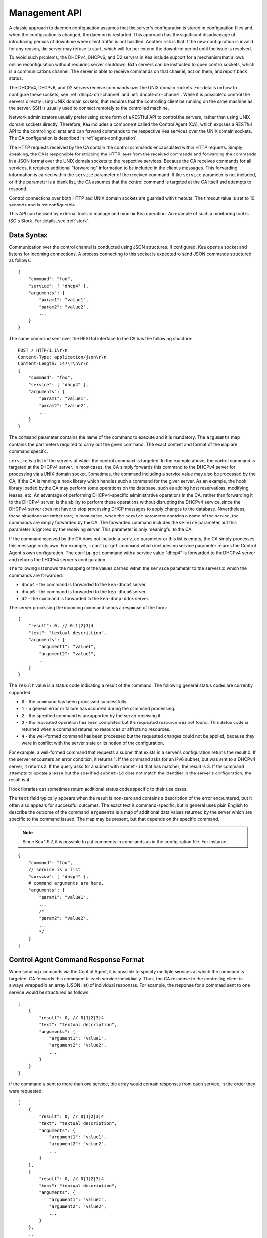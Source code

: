 .. _ctrl-channel:

**************
Management API
**************

A classic approach to daemon configuration assumes that the server's
configuration is stored in configuration files and, when the
configuration is changed, the daemon is restarted. This approach has the
significant disadvantage of introducing periods of downtime when client
traffic is not handled. Another risk is that if the new configuration is
invalid for any reason, the server may refuse to start, which will
further extend the downtime period until the issue is resolved.

To avoid such problems, the DHCPv4, DHCPv6, and D2 servers in Kea include
support for a mechanism that allows online reconfiguration without
requiring server shutdown. Both servers can be instructed to open
control sockets, which is a communications channel. The server is able
to receive commands on that channel, act on them, and report back
status.

The DHCPv4, DHCPv6, and D2 servers receive commands over the UNIX domain
sockets. For details on how to configure these sockets, see
:ref:`dhcp4-ctrl-channel` and :ref:`dhcp6-ctrl-channel`. While
it is possible to control the servers directly using UNIX domain sockets,
that requires that the controlling client be running on the same machine
as the server. SSH is usually used to connect remotely to the controlled
machine.

Network administrators usually prefer using some form of a RESTful API
to control the servers, rather than using UNIX domain sockets directly.
Therefore, Kea includes a component called the Control Agent (CA), which
exposes a RESTful API to the controlling clients and can forward
commands to the respective Kea services over the UNIX domain sockets.
The CA configuration is described in
:ref:`agent-configuration`.

The HTTP requests received by the CA contain the control commands
encapsulated within HTTP requests. Simply speaking, the CA is
responsible for stripping the HTTP layer from the received commands and
forwarding the commands in a JSON format over the UNIX domain sockets to
the respective services. Because the CA receives commands for all
services, it requires additional "forwarding" information to be included
in the client's messages. This forwarding information is carried within
the ``service`` parameter of the received command. If the ``service``
parameter is not included, or if the parameter is a blank list, the CA
assumes that the control command is targeted at the CA itself and
attempts to respond.

Control connections over both HTTP and UNIX domain sockets are guarded
with timeouts. The timeout value is set to 10 seconds and is not
configurable.

This API can be used by external tools to manage and monitor Kea operation.
An example of such a monitoring tool is ISC's Stork. For details, see
:ref:`stork`.

.. _ctrl-channel-syntax:

Data Syntax
===========

Communication over the control channel is conducted using JSON
structures. If configured, Kea opens a socket and listens for
incoming connections. A process connecting to this socket is expected to
send JSON commands structured as follows:

::

   {
       "command": "foo",
       "service": [ "dhcp4" ],
       "arguments": {
           "param1": "value1",
           "param2": "value2",
           ...
       }
   }

The same command sent over the RESTful interface to the CA has the
following structure:

::

       POST / HTTP/1.1\r\n
       Content-Type: application/json\r\n
       Content-Length: 147\r\n\r\n
       {
           "command": "foo",
           "service": [ "dhcp4" ],
           "arguments": {
               "param1": "value1",
               "param2": "value2",
               ...
           }
       }

The ``command`` parameter contains the name of the command to execute and it
is mandatory.
The ``arguments`` map contains the parameters required to carry out the
given command. The exact content and format of the map are command specific.

``service`` is a list of the servers at which the control command is
targeted. In the example above, the control command is targeted at the
DHCPv4 server. In most cases, the CA simply forwards this command to
the DHCPv4 server for processing via a UNIX domain socket. Sometimes,
the command including a service value may also be processed by the CA,
if the CA is running a hook library which handles such a command for
the given server. As an example, the hook library loaded by the CA may
perform some operations on the database, such as adding host
reservations, modifying leases, etc. An advantage of performing
DHCPv4-specific administrative operations in the CA, rather than
forwarding it to the DHCPv4 server, is the ability to perform these
operations without disrupting the DHCPv4 service, since the DHCPv4
server does not have to stop processing DHCP messages to apply changes to
the database. Nevertheless, these situations are rather rare; in
most cases, when the ``service`` parameter contains a name of the
service, the commands are simply forwarded by the CA. The forwarded
command includes the ``service`` parameter, but this parameter is ignored
by the receiving server. This parameter is only meaningful to the CA.

If the command received by the CA does not include a ``service``
parameter or this list is empty, the CA simply processes this message on
its own. For example, a ``config-get`` command which includes no service
parameter returns the Control Agent's own configuration. The
``config-get`` command with a service value "dhcp4" is forwarded to the DHCPv4
server and returns the DHCPv4 server's configuration.

The following list shows the mapping of the values carried within the
``service`` parameter to the servers to which the commands are
forwarded:

-  ``dhcp4`` - the command is forwarded to the ``kea-dhcp4`` server.

-  ``dhcp6`` - the command is forwarded to the ``kea-dhcp6`` server.

-  ``d2`` - the command is forwarded to the ``kea-dhcp-ddns`` server.

The server processing the incoming command sends a response of the
form:

::

   {
       "result": 0, // 0|1|2|3|4
       "text": "textual description",
       "arguments": {
           "argument1": "value1",
           "argument2": "value2",
           ...
       }
   }

The ``result`` value is a status code indicating a result of the command. The
following general status codes are currently supported:

-  ``0`` - the command has been processed successfully.
-  ``1`` - a general error or failure has occurred during the command processing.
-  ``2`` - the specified command is unsupported by the server receiving it.
-  ``3`` - the requested operation has been completed but the requested
   resource was not found. This status code is returned when a command
   returns no resources or affects no resources.
-  ``4`` - the well-formed command has been processed but the requested
   changes could not be applied, because they were in conflict with the
   server state or its notion of the configuration.

For example, a well-formed command that requests a subnet that exists
in a server's configuration returns the result 0. If the server encounters
an error condition, it returns 1. If the command asks for an IPv6 subnet,
but was sent to a DHCPv4 server, it returns 2. If the query asks for a
subnet with ``subnet-id`` that has matches, the result is 3.
If the command attempts to update a lease but the specified ``subnet-id``
does not match the identifier in the server's configuration, the result
is 4.

Hook libraries can sometimes return additional status codes specific
to their use cases.

The ``text`` field typically appears when the result is non-zero and
contains a description of the error encountered, but it often also
appears for successful outcomes. The exact text is command-specific, but
in general uses plain English to describe the outcome of the command.
``arguments`` is a map of additional data values returned by the server
which are specific to the command issued. The map may be present, but
that depends on the specific command.

.. note::

   Since Kea 1.9.7, it is possible to put comments in commands as
   in the configuration file. For instance:

::

   {
       "command": "foo",
       // service is a list
       "service": [ "dhcp4" ],
       # command arguments are here.
       "arguments": {
           "param1": "value1",
           ...
           /*
           "param2": "value2",
           ...
           */
       }
   }

.. _ctrl-channel-control-agent-command-response-format:

Control Agent Command Response Format
=====================================

When sending commands via the Control Agent, it is possible to specify
multiple services at which the command is targeted. CA forwards this
command to each service individually. Thus, the CA response to the
controlling client is always wrapped in an array (JSON list) of
individual responses.  For example, the response for a command sent
to one service would be structured as follows:

::

    [
        {
            "result": 0, // 0|1|2|3|4
            "text": "textual description",
            "arguments": {
                "argument1": "value1",
                "argument2": "value2",
                ...
            }
        }
    ]


If the command is sent to more than one service, the array would
contain responses from each service, in the order they were requested:

::

    [
        {
            "result": 0, // 0|1|2|3|4
            "text": "textual description",
            "arguments": {
                "argument1": "value1",
                "argument2": "value2",
                ...
            }
        },
        {
            "result": 0, // 0|1|2|3|4
            "text": "textual description",
            "arguments": {
                "argument1": "value1",
                "argument2": "value2",
                ...
            }
        },
        ...
    ]

An exception to this are authentication or authorization errors which cause CA
to reject the command entirely.  The response to such an error is formatted
as a single entry (JSON map) as follows:

::

    {
        "result": 403,
        "text": "Forbidden"
    }


These types of errors are possible on systems configured for either basic
authentication or agents that load the RBAC hook library.

.. _ctrl-channel-client:

Using the Control Channel
=========================

The easiest way to start interacting with the control API is to use
common UNIX/Linux tools such as ``socat`` and ``curl``.

In order to control the given Kea service via a UNIX domain socket, use
``socat`` in interactive mode as follows:

.. code-block:: console

   $ socat UNIX:/path/to/the/kea/socket -

or in batch mode, include the "ignoreeof" option as shown below to
ensure ``socat`` waits long enough for the server to respond:

.. code-block:: console

   $ echo "{ some command...}" | socat UNIX:/path/to/the/kea/socket -,ignoreeof

where ``/path/to/the/kea/socket`` is the path specified in the
``Dhcp4/control-socket/socket-name`` parameter in the Kea configuration
file. Text passed to ``socat`` is sent to Kea and the responses received
from Kea are printed to standard output. This approach communicates with
the specific server directly and bypasses the Control Agent.

It is also easy to open a UNIX socket programmatically. An example of a
simple client written in C is available in the Kea Developer's Guide, in
the Control Channel Overview chapter, in the
`Using Control Channel <https://reports.kea.isc.org/dev_guide/d2/d96/ctrlSocket.html#ctrlSocketClient>`__
section.

To use Kea's RESTful API with ``curl``, use the following:

.. code-block:: console

   $ curl -X POST -H "Content-Type: application/json" -d '{ "command": "config-get", "service": [ "dhcp4" ] }' http://ca.example.org:8000/

This assumes that the Control Agent is running on host
``ca.example.org`` and is running the RESTful service on port 8000.

.. _commands-common:

Commands Supported by Both the DHCPv4 and DHCPv6 Servers
========================================================

.. _command-build-report:

The ``build-report`` Command
----------------------------

The ``build-report`` command returns on the control channel what the
command line ``-W`` argument displays, i.e. the embedded content of the
``config.report`` file. This command does not take any parameters.

::

   {
       "command": "build-report"
   }

.. _command-config-get:

The ``config-get`` Command
--------------------------

The ``config-get`` command retrieves the current configuration used by the
server. This command does not take any parameters. The configuration
returned is roughly equal to the configuration that was loaded using the
``-c`` command-line option during server start-up, or was later set using the
``config-set`` command. However, there may be certain differences, as
comments are not retained. If the original configuration used file
inclusion, the returned configuration includes all parameters from
all included files.

.. warning::

   The returned configuration is not redacted, i.e. it
   contains database passwords in plain text, if those were specified in the
   original configuration. Care should be taken not to expose the command
   channel to unprivileged users.

An example command invocation looks like this:

::

   {
       "command": "config-get"
   }

.. _command-config-reload:

The ``config-reload`` Command
-----------------------------

The ``config-reload`` command instructs Kea to load again the
configuration file that was used previously. This operation is useful if
the configuration file has been changed by some external source; for
example, a system administrator can tweak the configuration file and use this
command to force Kea pick up the changes.

Caution should be taken when mixing this with ``config-set`` commands. Kea
remembers the location of the configuration file it was started with,
and this configuration can be significantly changed using the ``config-set``
command. When ``config-reload`` is issued after ``config-set``, Kea attempts
to reload its original configuration from the file, possibly losing all
changes introduced using ``config-set`` or other commands.

``config-reload`` does not take any parameters. An example command
invocation looks like this:

::

   {
       "command": "config-reload"
   }

If the configuration file is incorrect, reloading it can raise an error
which leaves the server in an unusable state. See :ref:`command-config-set`
to learn how to recover from a non-working server.

.. _command-config-test:

The ``config-test`` Command
---------------------------

The ``config-test`` command instructs the server to check whether the new
configuration supplied in the command's arguments can be loaded. The
supplied configuration is expected to be the full configuration for the
target server, along with an optional logger configuration. The configuration
is sanity-checked to the extent possible without the server actually
attempting to load it; it is possible for a configuration which successfully
passes this command to still fail in the ``config-set`` command or at launch
time. The structure of the command is as follows:

::

   {
       "command": "config-test",
       "arguments":  {
           "<server>": {
           }
       }
   }

where <server> is the configuration element name for a given server, such
as "Dhcp4" or "Dhcp6". For example:

::

   {
       "command": "config-test",
       "arguments":  {
           "Dhcp6": {
               ...
           }
       }
   }

The server's response contains a numeric code, ``result`` (0 for
success, non-zero on failure), and a string, ``text``, describing the
outcome:

::

       {"result": 0, "text": "Configuration seems sane..." }

       or

       {"result": 1, "text": "unsupported parameter: BOGUS (<string>:16:26)" }

.. _command-config-write:

The ``config-write`` Command
----------------------------

The ``config-write`` command instructs the Kea server to write its current
configuration to a file on disk. It takes one optional argument, called
"filename", that specifies the name of the file to write the
configuration to. If not specified, the name used when starting Kea
(passed as a ``-c`` argument) is used. If a relative path is specified,
Kea writes its files only in the directory where it is running.

An example command invocation looks like this:

::

   {
       "command": "config-write",
       "arguments": {
           "filename": "config-modified-2017-03-15.json"
       }
   }

.. _command-leases-reclaim:

The ``leases-reclaim`` Command
------------------------------

The ``leases-reclaim`` command instructs the server to reclaim all expired
leases immediately. The command has the following JSON syntax:

::

   {
       "command": "leases-reclaim",
       "arguments": {
           "remove": true
       }
   }

The ``remove`` boolean parameter is mandatory and indicates whether the
reclaimed leases should be removed from the lease database (if ``true``), or
left in the ``expired-reclaimed`` state (if ``false``). The latter facilitates
lease affinity, i.e. the ability to re-assign an expired lease to a
returning client that previously used that lease. See :ref:`lease-affinity`
for details. Also, see :ref:`lease-reclamation` for general
information about the processing of expired leases (lease reclamation).

.. _command-libreload:

The ``libreload`` Command
-------------------------

This command is now deprecated and will be removed in future Kea versions.

The ``libreload`` command first unloads and then loads all currently
loaded hook libraries. This is primarily intended to allow one or more
hook libraries to be replaced with newer versions, without requiring Kea
servers to be reconfigured or restarted. The hook libraries
are passed the same parameter values (if any) that were passed when they
originally loaded.

::

   {
       "command": "libreload",
       "arguments": { }
   }

The server responds with a result of either 0, indicating success,
or 1, indicating failure.

.. _command-list-commands:

The ``list-commands`` Command
-----------------------------

The ``list-commands`` command retrieves a list of all commands supported
by the server. It does not take any arguments. An example command may
look like this:

::

   {
       "command": "list-commands",
       "arguments": { }
   }

The server responds with a list of all supported commands. The arguments
element is a list of strings, each of which conveys one supported
command.

.. _command-config-set:

The ``config-set`` Command
--------------------------

The ``config-set`` command instructs the server to replace its current
configuration with the new configuration supplied in the command's
arguments. The supplied configuration is expected to be the full
configuration for the target server, along with an optional logger
configuration. While optional, the logger configuration is highly
recommended, as without it the server reverts to its default logging
configuration. The structure of the command is as follows:

::

   {
       "command": "config-set",
       "arguments":  {
           "<server>": {
           }
       }
   }

where <server> is the configuration element name for a given server, such
as "Dhcp4" or "Dhcp6". For example:

::

   {
       "command": "config-set",
       "arguments":  {
           "Dhcp6": {
               ...
           }
       }
   }

If the new configuration proves to be invalid, the server retains its
current configuration; however, in some cases a fatal error message is logged
indicating that the server is no longer providing any service: a working
configuration must be loaded as soon as possible. If the control channel
is dead, the configuration file can still be reloaded using the ``SIGHUP``
signal. If that is unsuccessful, restart the server.

Please note that the new configuration is
retained in memory only; if the server is restarted or a configuration
reload is triggered via a signal, the server uses the configuration
stored in its configuration file. The server's response contains a
numeric code, ``result`` (0 for success, non-zero on failure), and a
string, ``text``, describing the outcome:

::

       {"result": 0, "text": "Configuration successful." }

       or

       {"result": 1, "text": "unsupported parameter: BOGUS (<string>:16:26)" }

.. _command-shutdown:

The ``shutdown`` Command
------------------------

The ``shutdown`` command instructs the server to initiate its shutdown
procedure. It is the equivalent of sending a ``SIGTERM`` signal to the
process. This command does not take any arguments. An example command
may look like this:

::

   {
       "command": "shutdown",
       "arguments": {
           "exit-value": 3
       }
   }

The server responds with a confirmation that the shutdown procedure has
been initiated.  The optional parameter, ``exit-value``, specifies the
numeric value with which the server process exits to the system.
The default value is zero.

The DDNS daemon supports an extra parameter, ``type``, which controls the way
the process cleans up on exit. The supported shutdown types are:

 -  "normal" - stops the queue manager and finishes all current transactions
    before exiting. This is the default.

 -  "drain_first" - stops the queue manager but continues processing requests
    from the queue until it is empty.

 -  "now" - exits immediately.

An example command may look like this:

::

   {
       "command": "shutdown",
       "arguments": {
           "exit-value": 3,
           "type": "drain_first"
       }
   }

.. _command-dhcp-disable:

The ``dhcp-disable`` Command
----------------------------

The ``dhcp-disable`` command globally disables the DHCP service. The
server continues to operate, but it drops all received DHCP messages.
This command is useful when the server's maintenance requires that the
server temporarily stop allocating new leases and renew existing leases.
It is also useful in failover-like configurations during a
synchronization of the lease databases at startup, or recovery after a
failure. The optional parameter ``max-period`` specifies the time in
seconds after which the DHCP service should be automatically re-enabled,
if the ``dhcp-enable`` command is not sent before this time elapses.

Since Kea 1.9.4, there is an additional ``origin`` parameter that specifies the
command source. A server administrator should typically omit this parameter
because the default value "user" indicates that the administrator sent the
command. This command can also be sent by the partner server running HA hooks
library. In that case, the partner server sets the parameter to "ha-partner".
This value is reserved for the communication between HA partners and should not
be specified in the administrator's commands, as it may interfere with
HA operation. The administrator should either omit this parameter or set it to
"user".

::

   {
       "command": "dhcp-disable",
       "arguments": {
           "max-period": 20,
           "origin": "user"
       }
   }

.. _command-dhcp-enable:

The ``dhcp-enable`` Command
---------------------------

The ``dhcp-enable`` command globally enables the DHCP service.

Since Kea 1.9.4, there is an additional ``origin`` parameter that specifies the
command source. A server administrator should typically omit this parameter
because the default value "user" indicates that the administrator sent the
command. This command can also be sent by the partner server running the HA hook
library. In that case, the partner server sets the parameter to "ha-partner".
This value is reserved for the communication between HA partners and should not
be specified in the administrator's commands, as it may interfere with
HA operation. The administrator should either omit this parameter or set it to
"user".

::

   {
       "command": "dhcp-enable",
       "arguments": {
           "origin": "user"
       }
   }

.. _command-status-get:

The ``status-get`` Command
--------------------------

The ``status-get`` command returns the server's runtime information:

 - ``pid``: the process ID.

 - ``uptime``: the number of seconds since the start of the server.

 - ``reload``: the number of seconds since the last configuration (re)load.

 - ``high-availability``: HA-specific status information about the DHCP servers
   configured to use the HA hook library:

     * ``local``: the state, the role (primary,
       secondary, ...), and the scopes (i.e. what the server is actually
       processing) of the local server.

     * ``remote``: the remote server's last known state, its served
       HA scopes, and the role of the remote server in the HA relationship.

 - ``multi-threading-enabled``: a flag indicating whether multi-threading is enabled.

 - ``thread-pool-size``: the number of DHCP service threads.

 - ``packet-queue-size``: the maximum size of the packet queue. There is one queue,
   regardless of the number of running threads.

 - ``packet-queue-statistics``: the average queue size for the last 10, 100, and 1000
   packets, using an approach similar to the UNIX ``top`` command.
   The average queue size for the last 10 packets can be considered an
   instantaneous value, while the average for the last 1000 packets shows
   a longer-term trend.

The ``high-availability`` information is returned only when the command is
sent to the DHCP servers in an HA setup. This parameter is
never returned when the ``status-get`` command is sent to the
Control Agent or DDNS daemon.

The ``thread-pool-size``, ``packet-queue-size`` and
``packet-queue-statistics`` parameters are returned only when the
command is sent to DHCP servers with multi-threading enabled. These
three parameters and ``multi-threading-enabled`` are never returned when
the ``status-get`` command is sent to the Control Agent or DDNS daemon.

To learn more about the HA status information returned by the
``status-get`` command, please refer to the :ref:`command-ha-status-get`
section.


.. _command-server-tag-get:

The ``server-tag-get`` Command:
-------------------------------

The ``server-tag-get`` command returns the configured server tag of
the DHCPv4 or DHCPv6 server (:ref:`cb-sharing` explains the server tag concept).

.. _command-config-backend-pull:

The ``config-backend-pull`` Command:
------------------------------------

The ``config-backend-pull`` command triggers the polling of configuration backends
(which must be configured for this command to have an effect),
explained in :ref:`dhcp4-cb-json`.

.. _command-version-get:

The ``version-get`` Command
---------------------------

The ``version-get`` command returns extended information about the Kea
version. It is the same information available via the ``-V``
command-line argument. This command does not take any parameters.

::

   {
       "command": "version-get"
   }

Commands Supported by the D2 Server
===================================

The D2 server supports only a subset of the DHCPv4/DHCPv6 server commands:

-  ``build-report``

-  ``config-get``

-  ``config-reload``

-  ``config-set``

-  ``config-test``

-  ``config-write``

-  ``list-commands``

-  ``shutdown``

-  ``status-get``

- ``version-get``

.. _agent-commands:

Commands Supported by the Control Agent
=======================================

The following commands, listed in :ref:`commands-common`, are also supported by the
Control Agent; when the ``service`` parameter is blank, the
commands are handled by the CA and they relate to the CA process itself:

-  ``build-report``

-  ``config-get``

-  ``config-reload``

-  ``config-set``

-  ``config-test``

-  ``config-write``

-  ``list-commands``

-  ``shutdown``

-  ``status-get``

-  ``version-get``
